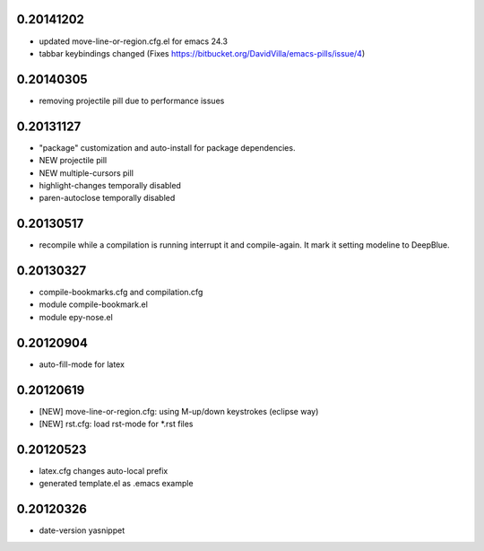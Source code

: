 0.20141202
==========

* updated move-line-or-region.cfg.el for emacs 24.3
* tabbar keybindings changed (Fixes https://bitbucket.org/DavidVilla/emacs-pills/issue/4)

0.20140305
==========

* removing projectile pill due to performance issues

0.20131127
==========

* "package" customization and auto-install for package dependencies.
* NEW projectile pill
* NEW multiple-cursors pill
* highlight-changes temporally disabled
* paren-autoclose temporally disabled

0.20130517
==========

* recompile while a compilation is running interrupt it and compile-again. It mark it setting
  modeline to DeepBlue.

0.20130327
==========

* compile-bookmarks.cfg and compilation.cfg
* module compile-bookmark.el
* module epy-nose.el

0.20120904
==========

* auto-fill-mode for latex

0.20120619
==========

* [NEW] move-line-or-region.cfg: using M-up/down keystrokes (eclipse way)
* [NEW] rst.cfg: load rst-mode for *.rst files

0.20120523
==========

* latex.cfg changes auto-local prefix
* generated template.el as .emacs example

0.20120326
==========

* date-version yasnippet


.. Local Variables:
..  coding: utf-8
..  mode: rst
..  mode: flyspell
..  ispell-local-dictionary: "american"
.. fill-column: 90
.. End:
